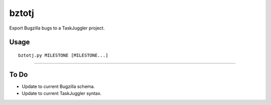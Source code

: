 bztotj
======

Export Bugzilla bugs to a TaskJuggler project.

Usage
-----
::

    bztotj.py MILESTONE [MILESTONE...]

----------------------------------------------------------------------

To Do
-----

* Update to current Bugzilla schema.

* Update to current TaskJuggler syntax.
